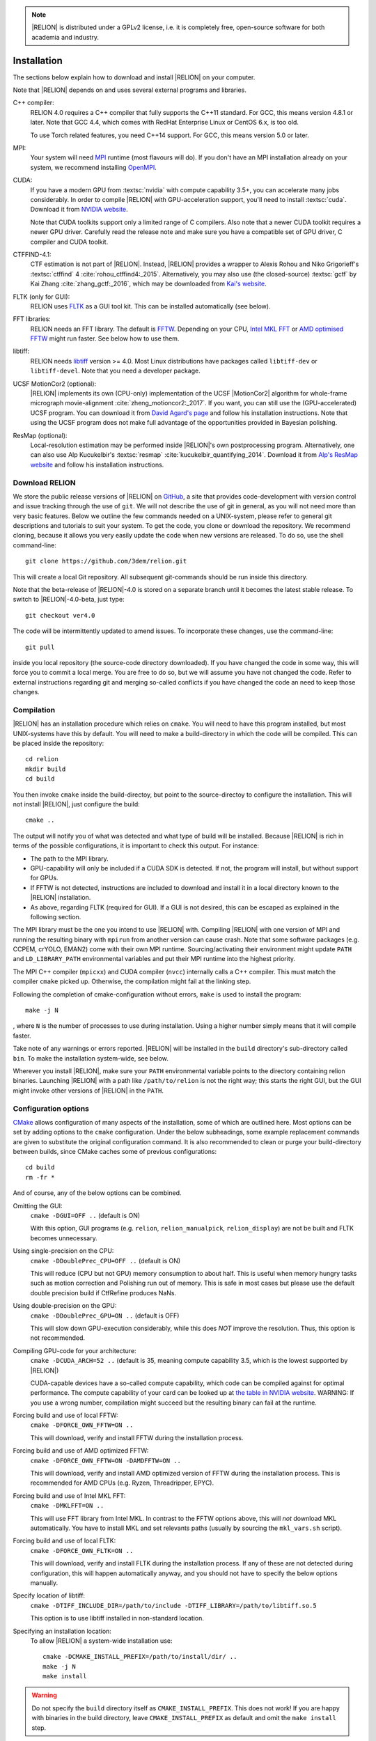 .. note::

    |RELION| is distributed under a GPLv2 license, i.e. it is completely free, open-source software for both academia and industry.


..
    TODO:

    - Write about Torch

Installation
============

The sections below explain how to download and install |RELION| on your computer.

Note that |RELION| depends on and uses several external programs and libraries.

C++ compiler:
    RELION 4.0 requires a C++ compiler that fully supports the C++11 standard.
    For GCC, this means version 4.8.1 or later.
    Note that GCC 4.4, which comes with RedHat Enterprise Linux or CentOS 6.x, is too old.

    To use Torch related features, you need C++14 support.
    For GCC, this means version 5.0 or later.

MPI:
    Your system will need `MPI <https://en.wikipedia.org/wiki/Message_Passing_Interface>`_ runtime (most flavours will do).
    If you don't have an MPI installation already on your system, we recommend installing `OpenMPI <http://www.open-mpi.org/>`_.

CUDA:
    If you have a modern GPU from :textsc:`nvidia` with compute capability 3.5+, you can accelerate many jobs considerably.
    In order to compile |RELION| with GPU-acceleration support, you'll need to install :textsc:`cuda`.
    Download it from `NVIDIA website <https://developer.nvidia.com/cuda-downloads>`_.

    Note that CUDA toolkits support only a limited range of C compilers.
    Also note that a newer CUDA toolkit requires a newer GPU driver.
    Carefully read the release note and make sure you have a compatible set of GPU driver, C compiler and CUDA toolkit.

CTFFIND-4.1:
    CTF estimation is not part of |RELION|.
    Instead, |RELION| provides a wrapper to Alexis Rohou and Niko Grigorieff's :textsc:`ctffind` 4 :cite:`rohou_ctffind4:_2015`.
    Alternatively, you may also use (the closed-source) :textsc:`gctf` by Kai Zhang :cite:`zhang_gctf:_2016`, which may be downloaded from `Kai's website <http://www.mrc-lmb.cam.ac.uk/kzhang/>`_.

FLTK (only for GUI):
    RELION uses `FLTK <https://www.fltk.org/>`_ as a GUI tool kit.
    This can be installed automatically (see below).

FFT libraries:
    RELION needs an FFT library.
    The default is `FFTW <https://www.fftw.org/>`_.
    Depending on your CPU, `Intel MKL FFT <https://software.intel.com/mkl>`_ or `AMD optimised FFTW <https://developer.amd.com/amd-aocl/fftw/>`_ might run faster.
    See below how to use them.

libtiff:
    RELION needs `libtiff <http://www.libtiff.org/>`_ version >= 4.0.
    Most Linux distributions have packages called ``libtiff-dev`` or ``libtiff-devel``.
    Note that you need a developer package.

UCSF MotionCor2 (optional):
    |RELION| implements its own (CPU-only) implementation of the UCSF |MotionCor2| algorithm for whole-frame micrograph movie-alignment :cite:`zheng_motioncor2:_2017`.
    If you want, you can still use the (GPU-accelerated) UCSF program.
    You can download it from `David Agard's page <http://msg.ucsf.edu/em/software/motioncor2.html>`_ and follow his installation instructions.
    Note that using the UCSF program does not make full advantage of the opportunities provided in Bayesian polishing.

ResMap (optional):
    Local-resolution estimation may be performed inside |RELION|'s own postprocessing program.
    Alternatively, one can also use Alp Kucukelbir's :textsc:`resmap` :cite:`kucukelbir_quantifying_2014`.
    Download it from `Alp's ResMap website <http://resmap.sourceforge.net/>`_  and follow his installation instructions.


Download RELION
---------------

We store the public release versions of |RELION| on `GitHub <https://github.com/3dem/relion>`_, a site that provides code-development with version control and issue tracking through the use of ``git``.
We will not describe the use of git in general, as you will not need more than very basic features.
Below we outline the few commands needed on a UNIX-system, please refer to general git descriptions and tutorials to suit your system.
To get the code, you clone or download the repository.
We recommend cloning, because it allows you very easily update the code when new versions are released.
To do so, use the shell command-line::

    git clone https://github.com/3dem/relion.git

This will create a local Git repository.
All subsequent git-commands should be run inside this directory.

Note that the beta-release of |RELION|-4.0 is stored on a separate branch until it becomes the latest stable release.
To switch to |RELION|-4.0-beta, just type::

    git checkout ver4.0

The code will be intermittently updated to amend issues.
To incorporate these changes, use the command-line::

    git pull

inside you local repository (the source-code directory downloaded).
If you have changed the code in some way, this will force you to commit a local merge.
You are free to do so, but we will assume you have not changed the code.
Refer to external instructions regarding git and merging so-called conflicts if you have changed the code an need to keep those changes.

Compilation
-----------

|RELION| has an installation procedure which relies on ``cmake``.
You will need to have this program installed, but most UNIX-systems have this by default.
You will need to make a build-directory in which the code will be compiled.
This can be placed inside the repository::

     cd relion
     mkdir build
     cd build

You then invoke ``cmake`` inside the build-directoy, but point to the source-directoy to configure the installation.
This will not install |RELION|, just configure the build::

     cmake ..

The output will notify you of what was detected and what type of build will be installed.
Because |RELION| is rich in terms of the possible configurations, it is important to check this output.
For instance:

*   The path to the MPI library.
*   GPU-capability will only be included if a CUDA SDK is detected.
    If not, the program will install, but without support for GPUs.
*   If FFTW is not detected, instructions are included to download and install it in a local directory known to the |RELION| installation.
*   As above, regarding FLTK (required for GUI).
    If a GUI is not desired, this can be escaped as explained in the following section.

The MPI library must be the one you intend to use |RELION| with.
Compiling |RELION| with one version of MPI and running the resulting binary with ``mpirun`` from another version can cause crash.
Note that some software packages (e.g. CCPEM, crYOLO, EMAN2) come with their own MPI runtime.
Sourcing/activating their environment might update ``PATH`` and ``LD_LIBRARY_PATH`` environmental variables and put their MPI runtime into the highest priority.

The MPI C++ compiler (``mpicxx``) and CUDA compiler (``nvcc``) internally calls a C++ compiler.
This must match the compiler ``cmake`` picked up.
Otherwise, the compilation might fail at the linking step.

Following the completion of cmake-configuration without errors, ``make`` is used to install the program::

     make -j N

, where ``N`` is the number of processes to use during installation.
Using a higher number simply means that it will compile faster.

Take note of any warnings or errors reported.
|RELION| will be installed in the ``build`` directory's sub-directory called ``bin``.
To make the installation system-wide, see below.

Wherever you install |RELION|, make sure your ``PATH`` environmental variable points to the directory containing relion binaries.
Launching |RELION| with a path like ``/path/to/relion`` is not the right way;
this starts the right GUI, but the GUI might invoke other versions of |RELION| in the ``PATH``.

Configuration options
---------------------

`CMake <https://cmake.org/>`_ allows configuration of many aspects of the installation, some of which are outlined here.
Most options can be set by adding options to the ``cmake`` configuration.
Under the below subheadings, some example replacement commands are given to substitute the original configuration command.
It is also recommended to clean or purge your build-directory between builds, since CMake caches some of previous configurations::

     cd build
     rm -fr *

And of course, any of the below options can be combined.

Omitting the GUI:
     ``cmake -DGUI=OFF ..`` (default is ON)

     With this option, GUI programs (e.g. ``relion``, ``relion_manualpick``, ``relion_display``) are not be built and FLTK becomes unnecessary.

Using single-precision on the CPU:
    ``cmake -DDoublePrec_CPU=OFF ..`` (default is ON)

    This will reduce (CPU but not GPU) memory consumption to about half.
    This is useful when memory hungry tasks such as motion correction and Polishing run out of memory.
    This is safe in most cases but please use the default double precision build if CtfRefine produces NaNs.

Using double-precision on the GPU:
    ``cmake -DDoublePrec_GPU=ON ..`` (default is OFF)

    This will slow down GPU-execution considerably, while this does *NOT* improve the resolution.
    Thus, this option is not recommended.

Compiling GPU-code for your architecture:
    ``cmake -DCUDA_ARCH=52 ..`` (default is 35, meaning compute capability 3.5, which is the lowest supported by |RELION|)

    CUDA-capable devices have a so-called compute capability, which code can be compiled against for optimal performance.
    The compute capability of your card can be looked up at `the table in NVIDIA website <https://developer.nvidia.com/cuda-gpus>`_.
    WARNING: If you use a wrong number, compilation might succeed but the resulting binary can fail at the runtime.

Forcing build and use of local FFTW:
    ``cmake -DFORCE_OWN_FFTW=ON ..``

    This will download, verify and install FFTW during the installation process.

Forcing build and use of AMD optimized FFTW:
    ``cmake -DFORCE_OWN_FFTW=ON -DAMDFFTW=ON ..``

    This will download, verify and install AMD optimized version of FFTW during the installation process.
    This is recommended for AMD CPUs (e.g. Ryzen, Threadripper, EPYC).

Forcing build and use of Intel MKL FFT:
    ``cmake -DMKLFFT=ON ..``

    This will use FFT library from Intel MKL.
    In contrast to the FFTW options above, this will *not* download MKL automatically.
    You have to install MKL and set relevants paths (usually by sourcing the ``mkl_vars.sh`` script).

Forcing build and use of local FLTK:
    ``cmake -DFORCE_OWN_FLTK=ON ..``

    This will download, verify and install FLTK during the installation process.
    If any of these are not detected during configuration, this will happen automatically anyway, and you should not have to specify the below options manually.

Specify location of libtiff:
    ``cmake -DTIFF_INCLUDE_DIR=/path/to/include -DTIFF_LIBRARY=/path/to/libtiff.so.5``

    This option is to use libtiff installed in non-standard location.

Specifying an installation location:
    To allow |RELION| a system-wide installation use::

        cmake -DCMAKE_INSTALL_PREFIX=/path/to/install/dir/ ..
        make -j N
        make install

.. warning::
    Do not specify the ``build`` directory itself as ``CMAKE_INSTALL_PREFIX``.
    This does not work!
    If you are happy with binaries in the build directory, leave ``CMAKE_INSTALL_PREFIX`` as default and omit the ``make install`` step.

Enable accelerated CPU code path:
    ``cmake -DALTCPU=ON``

    Note that this is mutually exclusive with GPU acceleration (``-DCUDA=ON``).
    Intel compilers are recommended for this option (see below).

Use Intel compilers:
    Intel compilers often generate faster binaries for Intel CPUs, especially when combined with the accelerated CPU code path above.
    Intel compilers are available free of chage as part of `Intel oneAPI HPC toolkit <https://software.intel.com/content/www/us/en/develop/tools/oneapi/hpc-toolkit.html>`_.
    To use Intel compilers, run below after sourcing Intel compilers' initialization scripts::

        cmake .. -DMKLFFT=ON \
        -DCMAKE_C_COMPILER=icc -DCMAKE_CXX_COMPILER=icpc -DMPI_C_COMPILER=mpiicc -DMPI_CXX_COMPILER=mpiicpc \
        -DCMAKE_C_FLAGS="-O3 -ip -g -xCOMMON-AVX512 -restrict " \
        -DCMAKE_CXX_FLAGS="-O3 -ip -g -xCOMMON-AVX512 -restrict "

    This generates binaries optimized with AVX512 instructions.
    If your CPU supports only up to AVX256, use ``-xCORE-AVX2`` instead of ``-xCOMMON-AVX512``.

    If you don't want to use Intel MPI, change ``mpiicc`` and ``mpiicpc`` accordingly.
    For example, to use OpenMPI with Intel compilers, specify ``mpicc`` and ``mpiicc`` after setting environmental variables ``OMPI_C=icc`` and ``OMPI_CXX=icpc``.
    See `OpenMPI FAQ <https://www.open-mpi.org/faq/?category=mpi-apps#override-wrappers-after-v1.0>`_ for details.


Set-up queue job submission
---------------------------

The GUI allows the user to submit jobs to a job queueing system with a single click.
For this to work, a template job submission script needs to be provided for the queueing system at hand (e.g. TORQUE, PBS, SGE).
In this script a set of strings (variables) in the template script is replaced by the values given in the GUI.
The following table contains all defined variables:

.. list-table::
   :widths: 25 15 65
   :header-rows: 1

   * - String
     - Variable
     - Meaning
   * - ``XXXcommandXXX``
     - string
     - relion command + arguments
   * - ``XXXqueueXXX``
     - string
     - Name of the queue to submit job to
   * - ``XXXmpinodesXXX``
     - integer
     - The number of MPI processes to use
   * - ``XXXthreadsXXX``
     - integer
     - The number of threads to use on each MPI process
   * - ``XXXcoresXXX``
     - integer
     - The number of MPI processes times the number of threads
   * - ``XXXdedicatedXXX``
     - integer
     - The minimum number of cores on each node (use this to fill entire nodes)
   * - ``XXXnodesXXX``
     - integer
     - The total number of nodes to be requested
   * - ``XXXextra1XXX``
     - string
     - Installation-specific, see below
   * - ``XXXextra2XXX``
     - string
     - Installation-specific, see below

There are two environment variables that control the use of the entry of the 'Minimum number of dedicated cores per node' on the Running tabs of the GUI: ``RELION_MINIMUM_DEDICATED`` sets its default value (1 if not set); ``RELION_ALLOW_CHANGE_MINIMUM_DEDICATED`` sets whether the user will be able to change this entry. At LMB, we set the default to 24 and do not allow users to change it. In this way, we enforce that our hyper-threaded 12-core nodes get filled up entirely by individual |RELION| jobs.

By default, the ``XXXextra1XXX``, ``XXXextra2XXX``, ... variables are not used.
They provide additional flexibility for queueing systems that require additional variables.
They may be activated by first setting ``RELION_QSUB_EXTRA_COUNT`` to the number of fields you need (e.g.
2) and then setting the ``RELION_QSUB_EXTRA1``, ``RELION_QSUB_EXTRA2``, ... environment variables, respectively. This will result in extra input fields in the GUI, with the label text being equal to the value of the environment variable.
Likewise, their default values (upon starting the GUI) can be set through environment variables ``RELION_QSUB_EXTRA1_DEFAULT``, ``RELION_QSUB_EXTRA2_DEFAULT``, etc and their help messages can be set through environmental variables ``RELION_QSUB_EXTRA1_HELP``, ``RELION_QSUB_EXTRA2_HELP`` and so on.
But note that (unlike all other entries in the GUI) the extra values are not remembered from one run to the other.

The template job submission script may be saved in any location.
By default, the one used at the LMB is present as ``gui/qsub.csh`` in the |RELION| tar-ball.
Upon installation this file is copied to the bin directory.
It is convenient for the user if he does not have to select this file each time he opens the |RELION| GUI in a new directory.
Therefore, one may set the environment variable ``RELION_QSUB_TEMPLATE`` to point to the location of the script for the system at hand.
This value will be pre-set as default in the GUI.
(Note the user still has the liberty to define and use his own template!)

.. note::

     If somehow the job queue submission cannot be set up, |RELION| may still be run in parallel and on a job queueing system.
     The GUI comprises a Print command button that prints the entire |RELION| command, including all arguments, to the screen.
     Pasting of this command to a job queue submission script, and manual submission of this script may then be used to submit the parallel job to a queueing system.

..
    COMMENTED OUT FOR NOW.
    For illustrative purposes, have a look at the following examples:
    * [[SGE template script example]] used at the LMB
    * [[TORQUE template script example]] used at the CNB-CSIC
    * [[manual machinefile script example]] used at Columbia (no queueing system involved)


Edit the environment set-up
---------------------------

For |RELION|, we source the following C-shell setup in our ``.cshrc`` file.
You'll need to change all the paths for your own system, and translate the script in case you use a bash shell (which uses export instead of setenv, etc).

::

     #!/bin/csh -f
     
     # Setup openMPI if not already done so
     if ("" == "`echo $path | grep /public/EM/OpenMPI/openmpi/bin`") then
             set path=(/public/EM/OpenMPI/openmpi/bin $path)
     endif
     if ("1" == "$?LD_LIBRARY_PATH") then
             if ("$LD_LIBRARY_PATH" !~ */public/EM/OpenMPI/openmpi/lib*) then
                     setenv LD_LIBRARY_PATH /public/EM/OpenMPI/openmpi/lib:$LD_LIBRARY_PATH
             endif
     else
             setenv LD_LIBRARY_PATH /public/EM/OpenMPI/openmpi/lib
     endif
     
     # Setup |RELION| if not already done so
     if ("" == "`echo $path | grep /public/EM/RELION/relion/bin`") then
     	set path=(/public/EM/RELION/relion/bin $path)
     endif
     if ("1" == "$?LD_LIBRARY_PATH") then
             if ("$LD_LIBRARY_PATH" !~ */public/EM/RELION/relion/lib*) then
                     setenv LD_LIBRARY_PATH /public/EM/RELION/relion/lib:$LD_LIBRARY_PATH
             endif
     else
             setenv LD_LIBRARY_PATH /public/EM/RELION/relion/lib
     endif
     
     # CUDA for RELION
     setenv PATH /public/EM/CUDA/Cuda7.0/bin:$PATH
     setenv LD_LIBRARY_PATH /public/EM/CUDA/Cuda7.0/lib64:$LD_LIBRARY_PATH
     setenv CUDA_HOME /public/EM/CUDA/Cuda7.0
     
     # Where is qsub template script stored
     setenv RELION_QSUB_TEMPLATE /public/EM/RELION/relion-prerelease/bin/qsub.csh
     
     # Default PDF viewer
     setenv RELION_PDFVIEWER_EXECUTABLE evince
     
     # Default MOTIONCOR2 executable
     setenv RELION_MOTIONCOR2_EXECUTABLE /public/EM/MOTIONCOR2/bin/MotionCor2_1.0.4
     
     # Default CTFFIND-4.1+ executable
     setenv RELION_CTFFIND_EXECUTABLE /public/EM/ctffind/ctffind.exe

     setenv RELION_CTFFIND_EXECUTABLE /lmb/home/scheres/app/Alexis_16-03-18_5138_ctffind_160404_1358.exe
     
     # Default Gctf executable
     setenv RELION_GCTF_EXECUTABLE /public/EM/Gctf/bin/Gctf
 
     # Default ResMap executable
     setenv RELION_RESMAP_EXECUTABLE /public/EM/ResMap/ResMap-1.1.4-linux64
     
     # Enforce cluster jobs to occupy entire nodes with 24 hyperthreads
     setenv RELION_MINIMUM_DEDICATED 24
     # Do not allow the user to change the enforcement of entire nodes
     setenv RELION_ALLOW_CHANGE_MINIMUM_DEDICATED 0
     
     # Ask for confirmation if users try to submit local jobs with more than 12 MPI nodes
     setenv RELION_WARNING_LOCAL_MPI 12
     
     # Other useful variables
     # RELION_MPI_RUN: The mpi runtime ('mpirun' by default)
     # RELION_QSUB_NRMPI: The default for 'Number of MPI procs'
     # RELION_MPI_MAX: The maximum number of MPI processes available from the GUI
     # RELION_QSUB_NRTHREADS: The default for 'Number of threads'
     # RELION_THREAD_MAX: The maximum number of threads per MPI process available from the GUI
     # RELION_QUEUE_USE: The default for 'Submit to queue?'. "yes" or "no".
     # RELION_QUEUE_NAME: The default for 'Queue Name"
     # RELION_QSUB_COMMAND: The default for 'Queue submit command'
     # RELION_MINIMUM_DEDICATED: The default for 'Minimum dedicated cores per node'
     # RELION_ALLOW_CHANGE_MINIMUM_DEDICATED: Whether to allow a user to change the 'Minimum dedicated cores per node' field in the GUI
     # RELION_SHELL: A shell used to launch CTFFIND/GCTF in CtfFind jobs ('csh' by default; only available from 3.1)
     # RELION_SCRATCH_DIR: The default scratch directory in the GUI
